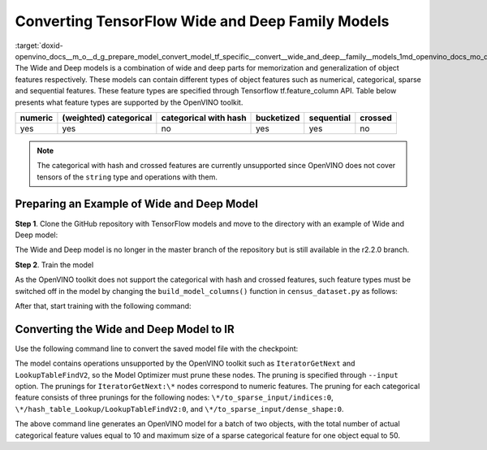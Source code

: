 .. index:: pair: page; Converting TensorFlow Wide and Deep Family Models
.. _doxid-openvino_docs__m_o__d_g_prepare_model_convert_model_tf_specific__convert__wide_and_deep__family__models:


Converting TensorFlow Wide and Deep Family Models
=================================================

:target:`doxid-openvino_docs__m_o__d_g_prepare_model_convert_model_tf_specific__convert__wide_and_deep__family__models_1md_openvino_docs_mo_dg_prepare_model_convert_model_tf_specific_convert_wideanddeep_family_models` The Wide and Deep models is a combination of wide and deep parts for memorization and generalization of object features respectively. These models can contain different types of object features such as numerical, categorical, sparse and sequential features. These feature types are specified through Tensorflow tf.feature_column API. Table below presents what feature types are supported by the OpenVINO toolkit.

.. list-table::
    :header-rows: 1

    * - numeric
      - (weighted) categorical
      - categorical with hash
      - bucketized
      - sequential
      - crossed
    * - yes
      - yes
      - no
      - yes
      - yes
      - no

.. note:: The categorical with hash and crossed features are currently unsupported since OpenVINO does not cover tensors of the ``string`` type and operations with them.





Preparing an Example of Wide and Deep Model
~~~~~~~~~~~~~~~~~~~~~~~~~~~~~~~~~~~~~~~~~~~

**Step 1**. Clone the GitHub repository with TensorFlow models and move to the directory with an example of Wide and Deep model:

.. ref-code-block:: cpp

	git clone https://github.com/tensorflow/models.git --branch r2.2.0;
	cd official/r1/wide_deep

The Wide and Deep model is no longer in the master branch of the repository but is still available in the r2.2.0 branch.

**Step 2**. Train the model

As the OpenVINO toolkit does not support the categorical with hash and crossed features, such feature types must be switched off in the model by changing the ``build_model_columns()`` function in ``census_dataset.py`` as follows:

.. ref-code-block:: cpp

	def build_model_columns():
	  """Builds a set of wide and deep feature columns."""
	  # Continuous variable columns
	  age = tf.feature_column.numeric_column('age')
	  education_num = tf.feature_column.numeric_column('education_num')
	  capital_gain = tf.feature_column.numeric_column('capital_gain')
	  capital_loss = tf.feature_column.numeric_column('capital_loss')
	  hours_per_week = tf.feature_column.numeric_column('hours_per_week')
	  education = tf.feature_column.categorical_column_with_vocabulary_list(
	      'education', [
	          'Bachelors', 'HS-grad', '11th', 'Masters', '9th', 'Some-college',
	          'Assoc-acdm', 'Assoc-voc', '7th-8th', 'Doctorate', 'Prof-school',
	          '5th-6th', '10th', '1st-4th', 'Preschool', '12th'])
	  marital_status = tf.feature_column.categorical_column_with_vocabulary_list(
	      'marital_status', [
	          'Married-civ-spouse', 'Divorced', 'Married-spouse-absent',
	          'Never-married', 'Separated', 'Married-AF-spouse', 'Widowed'])
	  relationship = tf.feature_column.categorical_column_with_vocabulary_list(
	      'relationship', [
	          'Husband', 'Not-in-family', 'Wife', 'Own-child', 'Unmarried',
	          'Other-relative'])
	  workclass = tf.feature_column.categorical_column_with_vocabulary_list(
	      'workclass', [
	          'Self-emp-not-inc', 'Private', 'State-gov', 'Federal-gov',
	          'Local-gov', '?', 'Self-emp-inc', 'Without-pay', 'Never-worked'])
	  # To show an example of hashing:
	  #occupation = tf.feature_column.categorical_column_with_hash_bucket(
	  #    'occupation', hash_bucket_size=_HASH_BUCKET_SIZE)
	  # Transformations.
	  age_buckets = tf.feature_column.bucketized_column(
	      age, boundaries=[18, 25, 30, 35, 40, 45, 50, 55, 60, 65])
	  # Wide columns and deep columns.
	  base_columns = [
	      education, marital_status, relationship, workclass,
	      age_buckets,
	  ]
	  crossed_columns = []
	  wide_columns = base_columns + crossed_columns
	  deep_columns = [
	      age,
	      education_num,
	      capital_gain,
	      capital_loss,
	      hours_per_week,
	      tf.feature_column.indicator_column(workclass),
	      tf.feature_column.indicator_column(education),
	      tf.feature_column.indicator_column(marital_status),
	      tf.feature_column.indicator_column(relationship),
	      # To show an example of embedding
	  ]
	  return wide_columns, deep_columns

After that, start training with the following command:

.. ref-code-block:: cpp

	python census_main.py

Converting the Wide and Deep Model to IR
~~~~~~~~~~~~~~~~~~~~~~~~~~~~~~~~~~~~~~~~

Use the following command line to convert the saved model file with the checkpoint:

.. ref-code-block:: cpp

	 mo
	--input_checkpoint checkpoint --input_meta_graph model.ckpt.meta
	--input "IteratorGetNext:0[2],
	         IteratorGetNext:1[2],
	         IteratorGetNext:2[2],
	         IteratorGetNext:4[2],
	         IteratorGetNext:7[2],
	         linear/linear_model/linear_model/linear_model/education/to_sparse_input/indices:0[10 2]{i64},
	         linear/linear_model/linear_model/linear_model/education/hash_table_Lookup/LookupTableFindV2:0[10]{i64},
	         linear/linear_model/linear_model/linear_model/education/to_sparse_input/dense_shape:0[2]{i64}->[2 50],
	         linear/linear_model/linear_model/linear_model/marital_status/to_sparse_input/indices:0[10 2]{i64},
	         linear/linear_model/linear_model/linear_model/marital_status/hash_table_Lookup/LookupTableFindV2:0[10]{i64},
	         linear/linear_model/linear_model/linear_model/marital_status/to_sparse_input/dense_shape:0[2]{i64}->[2 50],
	         linear/l inear_model/linear_model/linear_model/relationship/to_sparse_input/indices:0[10 2]{i64},
	         linear/linear_model/linear_model/linear_model/relationship/hash_table_Lookup/LookupTableFindV2:0[10]{i64},
	         linear/linear_model/linear_model/linear_model/relationship/to_sparse_input/dense_shape:0[2]{i64}->[2 50],
	         linear/linear_model/linear_model/linear_model/workclass/to_sparse_input/indices:0[10 2]{i64},
	         linear/linear_model/linear_model/linear_model/workclass/hash_table_Lookup/LookupTableFindV2:0[10]{i64},
	         linear/linear_model/linear_model/linear_model/workclass/to_sparse_input/dense_shape:0[2]{i64}->[2 50],
	         dnn/input_from_feature_columns/input_layer/education_indicator/to_sparse_input/indices:0[10 2]{i64},
	         dnn/input_from_feature_columns/input_layer/education_indicator/hash_table_Lookup/LookupTableFindV2:0[10]{i64},
	         dnn/input_from_feature_columns/input_layer/education_indicator/to_sparse_input/dense_shape:0[2]{i64}->[2 50],
	         dnn/input_from_feature_columns/input_layer/marital_status_indicator/to_sparse_input/indices:0[10 2]{i64},
	         dnn/input_from_feature_columns/input_layer/marital_status_indicator/hash_table_Lookup/LookupTableFindV2:0[10]{i64},
	         dnn/input_from_feature_columns/input_layer/marital_status_indicator/to_sparse_input/dense_shape:0[2]{i64}->[2 50],
	         dnn/input_from_feature_columns/input_layer/relationship_indicator/to_sparse_input/indices:0[10 2]{i64},
	         dnn/input_from_feature_columns/input_layer/relationship_indicator/hash_table_Lookup/LookupTableFindV2:0[10]{i64},
	         dnn/input_from_feature_columns/input_layer/relationship_indicator/to_sparse_input/dense_shape:0[2]{i64}->[2 50],
	         dnn/input_from_feature_columns/input_layer/workclass_indicator/to_sparse_input/indices:0[10 2]{i64},
	         dnn/input_from_feature_columns/input_layer/workclass_indicator/hash_table_Lookup/LookupTableFindV2:0[10]{i64},
	         dnn/input_from_feature_columns/input_layer/workclass_indicator/to_sparse_input/dense_shape:0[2]{i64}->[2 50]"
	--output head/predictions/probabilities

The model contains operations unsupported by the OpenVINO toolkit such as ``IteratorGetNext`` and ``LookupTableFindV2``, so the Model Optimizer must prune these nodes. The pruning is specified through ``--input`` option. The prunings for ``IteratorGetNext:\*`` nodes correspond to numeric features. The pruning for each categorical feature consists of three prunings for the following nodes: ``\*/to_sparse_input/indices:0``, ``\*/hash_table_Lookup/LookupTableFindV2:0``, and ``\*/to_sparse_input/dense_shape:0``.

The above command line generates an OpenVINO model for a batch of two objects, with the total number of actual categorical feature values equal to 10 and maximum size of a sparse categorical feature for one object equal to 50.

